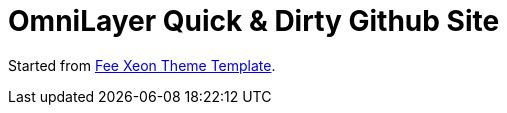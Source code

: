 = OmniLayer Quick & Dirty Github Site

Started from https://shapebootstrap.net/item/1524966-xeon-best-onepage-site-template[Fee Xeon Theme Template].


